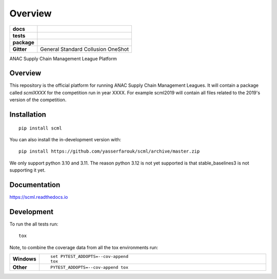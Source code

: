 ========
Overview
========

.. start-badges

.. list-table::
    :stub-columns: 1

    * - docs
      - |docs| |binder|
    * - tests
      - | |CI| |PyPiPublished| |codecov| |codacy|
    * - package
      - | |version| |wheel| |supported-versions| |supported-implementations| |commits-since|
    * - Gitter
      - | General |gitter| Standard |std| Collusion |collusion| OneShot |oneshot|
.. |docs| image:: https://readthedocs.org/projects/scml/badge/?style=flat
    :target: https://scml.readthedocs.io/en/latest
    :alt: Documentation Status

.. |codecov| image:: https://codecov.io/gh/yasserfarouk/scml/branch/master/graph/badge.svg
    :target: https://codecov.io/gh/yasserfarouk/scml
    :alt: Coverage Status

.. |codacy| image:: https://img.shields.io/codacy/grade/f9512287d5d0485a80cf39e75dfc6d22.svg
    :target: https://www.codacy.com/app/yasserfarouk/scml
    :alt: Codacy Code Quality Status

.. |version| image:: https://img.shields.io/pypi/v/scml.svg
    :alt: PyPI Package latest release
    :target: https://pypi.org/project/scml

.. |wheel| image:: https://img.shields.io/pypi/wheel/scml.svg
    :alt: PyPI Wheel
    :target: https://pypi.org/project/scml

.. |supported-versions| image:: https://img.shields.io/pypi/pyversions/scml.svg
    :alt: Supported versions
    :target: https://pypi.org/project/scml

.. |supported-implementations| image:: https://img.shields.io/pypi/implementation/scml.svg
    :alt: Supported implementations
    :target: https://pypi.org/project/scml

.. |commits-since| image:: https://img.shields.io/github/commits-since/yasserfarouk/scml/v0.7.0.svg
    :alt: Commits since latest release
    :target: https://github.com/yasserfarouk/scml/compare/v0.7.0...master

.. |CI| image:: https://github.com/yasserfarouk/scml/workflows/CI/badge.svg
    :target: https://www.github.com/yasserfarouk/scml
    :alt: Build Status

.. |PyPiPublished| image:: https://github.com/yasserfarouk/scml/workflows/PyPI/badge.svg
    :target: https://pypi.python.org/pypi/scml
    :alt: Published on Pypi

.. |gitter| image:: https://badges.gitter.im/scml-anac/community.svg
   :alt: Join the chat at https://gitter.im/scml-anac/community
   :target: https://gitter.im/scml-anac/community?utm_source=badge&utm_medium=badge&utm_campaign=pr-badge&utm_content=badge

.. |std| image:: https://badges.gitter.im/scml-anac/standard.svg
   :alt: Join the chat at https://gitter.im/scml-anac/standard
   :target: https://gitter.im/scml-anac/standard?utm_source=badge&utm_medium=badge&utm_campaign=pr-badge&utm_content=badge

.. |collusion| image:: https://badges.gitter.im/scml-anac/collusion.svg
   :alt: Join the chat at https://gitter.im/scml-anac/collusion
   :target: https://gitter.im/scml-anac/collusion?utm_source=badge&utm_medium=badge&utm_campaign=pr-badge&utm_content=badge

.. |oneshot| image:: https://badges.gitter.im/scml-anac/ones-hot.svg
   :alt: Join the chat at https://gitter.im/scml-anac/one-shot
   :target: https://gitter.im/scml-anac/one-shot?utm_source=badge&utm_medium=badge&utm_campaign=pr-badge&utm_content=badge

.. |binder| image:: https://mybinder.org/badge_logo.svg
   :alt: run in binder
   :target: https://mybinder.org/v2/gh/yasserfarouk/scml/HEAD

.. end-badges

ANAC Supply Chain Management League Platform

Overview
========

This repository is the official platform for running ANAC Supply Chain Management Leagues. It will contain a package
called `scmlXXXX` for the competition run in year XXXX. For example scml2019 will contain all files related to the
2019's version of the competition.


Installation
============

::

    pip install scml

You can also install the in-development version with::

    pip install https://github.com/yasserfarouk/scml/archive/master.zip


We only support python 3.10 and 3.11. The reason python 3.12 is not yet supported is that stable_baselines3 is
not supporting it yet.


Documentation
=============


https://scml.readthedocs.io


Development
===========

To run the all tests run::

    tox

Note, to combine the coverage data from all the tox environments run:

.. list-table::
    :widths: 10 90
    :stub-columns: 1

    - - Windows
      - ::

            set PYTEST_ADDOPTS=--cov-append
            tox

    - - Other
      - ::

            PYTEST_ADDOPTS=--cov-append tox
